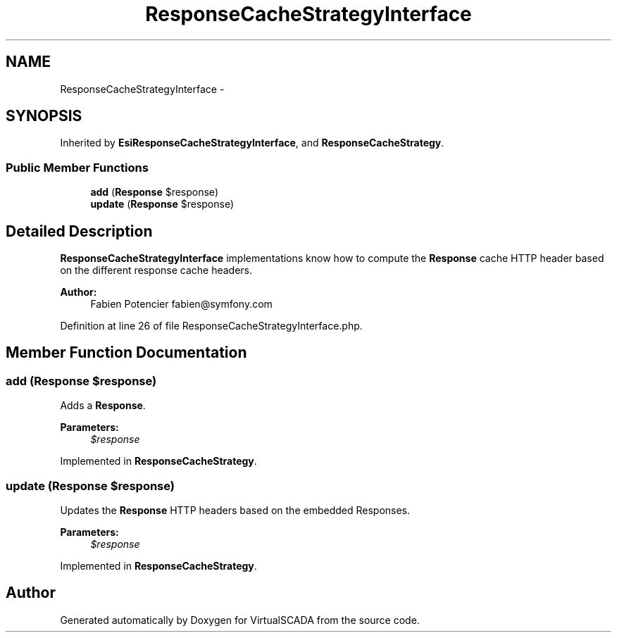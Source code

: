 .TH "ResponseCacheStrategyInterface" 3 "Tue Apr 14 2015" "Version 1.0" "VirtualSCADA" \" -*- nroff -*-
.ad l
.nh
.SH NAME
ResponseCacheStrategyInterface \- 
.SH SYNOPSIS
.br
.PP
.PP
Inherited by \fBEsiResponseCacheStrategyInterface\fP, and \fBResponseCacheStrategy\fP\&.
.SS "Public Member Functions"

.in +1c
.ti -1c
.RI "\fBadd\fP (\fBResponse\fP $response)"
.br
.ti -1c
.RI "\fBupdate\fP (\fBResponse\fP $response)"
.br
.in -1c
.SH "Detailed Description"
.PP 
\fBResponseCacheStrategyInterface\fP implementations know how to compute the \fBResponse\fP cache HTTP header based on the different response cache headers\&.
.PP
\fBAuthor:\fP
.RS 4
Fabien Potencier fabien@symfony.com 
.RE
.PP

.PP
Definition at line 26 of file ResponseCacheStrategyInterface\&.php\&.
.SH "Member Function Documentation"
.PP 
.SS "add (\fBResponse\fP $response)"
Adds a \fBResponse\fP\&.
.PP
\fBParameters:\fP
.RS 4
\fI$response\fP 
.RE
.PP

.PP
Implemented in \fBResponseCacheStrategy\fP\&.
.SS "update (\fBResponse\fP $response)"
Updates the \fBResponse\fP HTTP headers based on the embedded Responses\&.
.PP
\fBParameters:\fP
.RS 4
\fI$response\fP 
.RE
.PP

.PP
Implemented in \fBResponseCacheStrategy\fP\&.

.SH "Author"
.PP 
Generated automatically by Doxygen for VirtualSCADA from the source code\&.
